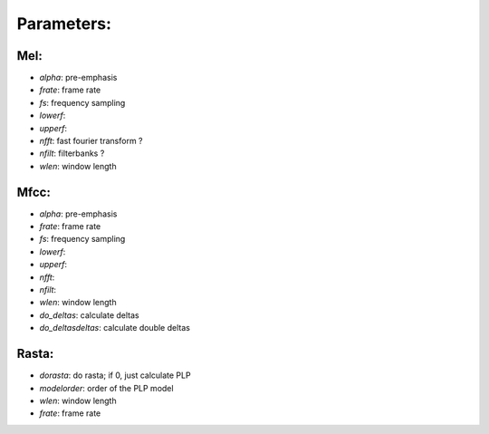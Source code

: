 ===========
Parameters:
===========
Mel:
----

- *alpha*: pre-emphasis
- *frate*: frame rate
- *fs*: frequency sampling
- *lowerf*:
- *upperf*:
- *nfft*: fast fourier transform ?
- *nfilt*: filterbanks ?
- *wlen*: window length

Mfcc:
-----

- *alpha*: pre-emphasis
- *frate*: frame rate
- *fs*: frequency sampling
- *lowerf*:
- *upperf*:
- *nfft*: 
- *nfilt*: 
- *wlen*: window length
- *do_deltas*: calculate deltas
- *do_deltasdeltas*: calculate double deltas

Rasta:
------
- *dorasta*: do rasta; if 0, just calculate PLP
- *modelorder*: order of the PLP model
- *wlen*: window length
- *frate*: frame rate
